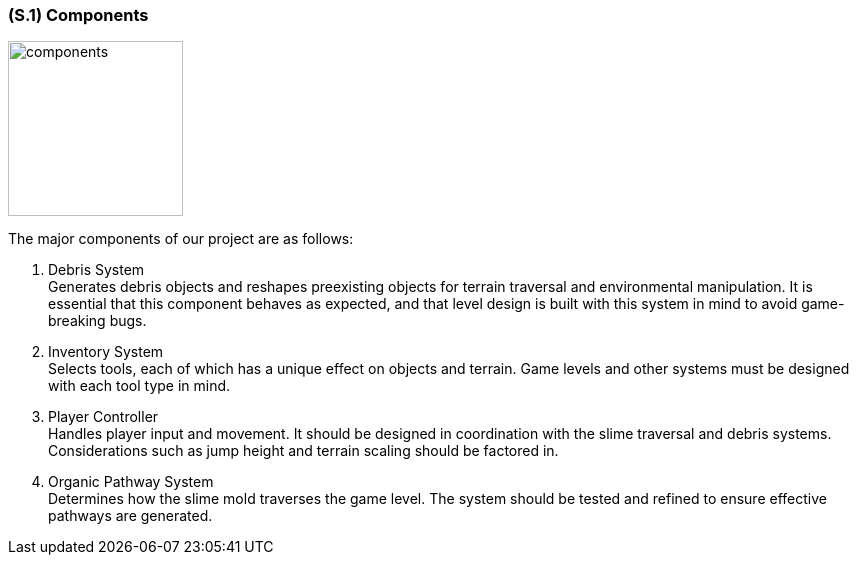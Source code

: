[#s1,reftext=S.1]
=== (S.1) Components
image::images/components_diagram.PNG[alt="components", width=175]
The major components of our project are as follows:

1. Debris System +
   Generates debris objects and reshapes preexisting objects for terrain traversal and environmental manipulation. It is essential that this component behaves as expected, and that level design is built with this system in mind to avoid game-breaking bugs.

2. Inventory System +
   Selects tools, each of which has a unique effect on objects and terrain. Game levels and other systems must be designed with each tool type in mind.

3. Player Controller +
   Handles player input and movement. It should be designed in coordination with the slime traversal and debris systems. Considerations such as jump height and terrain scaling should be factored in.

4. Organic Pathway System +
   Determines how the slime mold traverses the game level. The system should be tested and refined to ensure effective pathways are generated.

